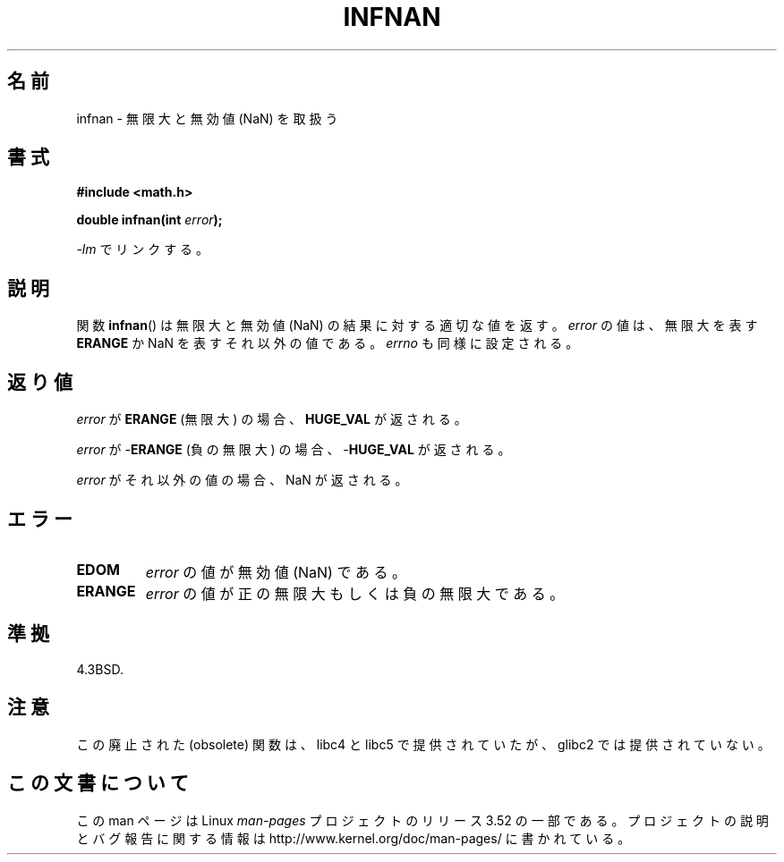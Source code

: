 .\" Copyright 1993 David Metcalfe (david@prism.demon.co.uk)
.\"
.\" %%%LICENSE_START(VERBATIM)
.\" Permission is granted to make and distribute verbatim copies of this
.\" manual provided the copyright notice and this permission notice are
.\" preserved on all copies.
.\"
.\" Permission is granted to copy and distribute modified versions of this
.\" manual under the conditions for verbatim copying, provided that the
.\" entire resulting derived work is distributed under the terms of a
.\" permission notice identical to this one.
.\"
.\" Since the Linux kernel and libraries are constantly changing, this
.\" manual page may be incorrect or out-of-date.  The author(s) assume no
.\" responsibility for errors or omissions, or for damages resulting from
.\" the use of the information contained herein.  The author(s) may not
.\" have taken the same level of care in the production of this manual,
.\" which is licensed free of charge, as they might when working
.\" professionally.
.\"
.\" Formatted or processed versions of this manual, if unaccompanied by
.\" the source, must acknowledge the copyright and authors of this work.
.\" %%%LICENSE_END
.\"
.\" References consulted:
.\"     Linux libc source code
.\"     Lewine's _POSIX Programmer's Guide_ (O'Reilly & Associates, 1991)
.\"     386BSD man pages
.\" Modified Sat Jul 24 19:11:11 1993 by Rik Faith (faith@cs.unc.edu)
.\" Modified 2004-11-12 as per suggestion by Fabian Kreutz/AEB
.\"	to note that this function is not available in glibc2.
.\"
.\"*******************************************************************
.\"
.\" This file was generated with po4a. Translate the source file.
.\"
.\"*******************************************************************
.TH INFNAN 3 1993\-06\-02 GNU "Linux Programmer's Manual"
.SH 名前
infnan \- 無限大と無効値 (NaN) を取扱う
.SH 書式
.nf
\fB#include <math.h>\fP
.sp
\fBdouble infnan(int \fP\fIerror\fP\fB);\fP
.fi
.sp
\fI\-lm\fP でリンクする。
.SH 説明
関数 \fBinfnan\fP()  は無限大と無効値 (NaN) の結果に対する適切な値を返す。 \fIerror\fP の値は、無限大を表す \fBERANGE\fP
か NaN を表すそれ以外の値である。 \fIerrno\fP も同様に設定される。
.SH 返り値
\fIerror\fP が \fBERANGE\fP (無限大) の場合、 \fBHUGE_VAL\fP が返される。
.PP
\fIerror\fP が \-\fBERANGE\fP (負の無限大) の場合、 \-\fBHUGE_VAL\fP が返される。
.PP
\fIerror\fP がそれ以外の値の場合、NaN が返される。
.SH エラー
.TP 
\fBEDOM\fP
\fIerror\fP の値が無効値 (NaN) である。
.TP 
\fBERANGE\fP
\fIerror\fP の値が正の無限大もしくは負の無限大である。
.SH 準拠
4.3BSD.
.SH 注意
この廃止された (obsolete) 関数は、 libc4 と libc5 で提供されていたが、 glibc2 では提供されていない。
.SH この文書について
この man ページは Linux \fIman\-pages\fP プロジェクトのリリース 3.52 の一部
である。プロジェクトの説明とバグ報告に関する情報は
http://www.kernel.org/doc/man\-pages/ に書かれている。
